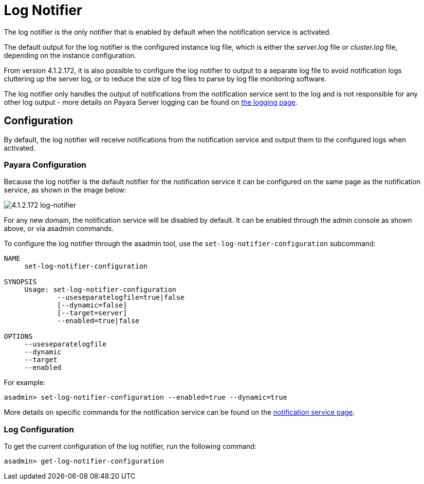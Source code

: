 [[log-notifier]]
= Log Notifier

The log notifier is the only notifier that is enabled by default when
the notification service is activated.

The default output for the log notifier is the configured instance log
file, which is either the _server.log_ file or _cluster.log_ file, depending
on the instance configuration.

From version 4.1.2.172, it is also possible to configure the log notifier to
output to a separate log file to avoid notification logs cluttering up the
server log, or to reduce the size of log files to parse by log file monitoring
software.

The log notifier only handles the output of notifications from the
notification service sent to the log and is not responsible for any
other log output - more details on Payara Server logging can be found on
xref:/documentation/payara-server/logging/logging.adoc[the logging page].

[[configuration]]
== Configuration

By default, the log notifier will receive notifications from the notification
service and output them to the configured logs when activated.

[[payara-configuration]]
=== Payara Configuration

Because the log notifier is the default notifier for the notification service
it can be configured on the same page as the notification service, as shown in
the image below:

image:notification-service/log/log-admin-console-configuration.png[4.1.2.172 log-notifier]

For any new domain, the notification service will be disabled by default. It
can be enabled through the admin console as shown above, or via asadmin commands.

To configure the log notifier through the asadmin tool, use the
`set-log-notifier-configuration` subcommand:

[source, shell]
----
NAME
     set-log-notifier-configuration

SYNOPSIS
     Usage: set-log-notifier-configuration 
             --useseparatelogfile=true|false
             [--dynamic=false]
             [--target=server]
             --enabled=true|false 

OPTIONS
     --useseparatelogfile
     --dynamic
     --target
     --enabled
----

For example:
[source, shell]
----
asadmin> set-log-notifier-configuration --enabled=true --dynamic=true
----

More details on specific commands for the notification service can be
found on the xref:/documentation/payara-server/notification-service/notification-service.adoc[notification service page].

[[log-configuration]]
=== Log Configuration

To get the current configuration of the log notifier, run the following command:

[source, shell]
----
asadmin> get-log-notifier-configuration
----
